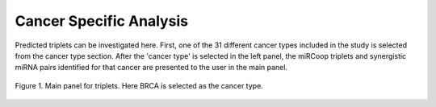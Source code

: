 
Cancer Specific Analysis
========
Predicted triplets can be investigated here. First, one of the 31 different cancer types included in the study is selected from the cancer type section. After the 'cancer type' is selected in the left panel, the miRCoop triplets and synergistic miRNA pairs identified for that cancer are presented to the user in the main panel.

.. figure:: ../../figures/cancer-specific/1.png
  :scale: 100 %
  :align: center
  :alt: My Text

  Figure 1. Main panel for triplets. Here BRCA is selected as the cancer type.
